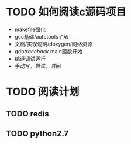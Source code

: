 #+Author: hackrole
#+Email: daipeng123456@gmail.com
#+Date: 2013-09-11

* TODO 如何阅读c源码项目
+ makefile强化
+ gcc基础/autotools了解
+ 文档/实现说明/doxygen/网络资源
+ gdb/traceback/ main函数开始
+ 编译调试运行
+ 手动写，尝试，时间

* TODO 阅读计划
** TODO redis
** TODO python2.7
